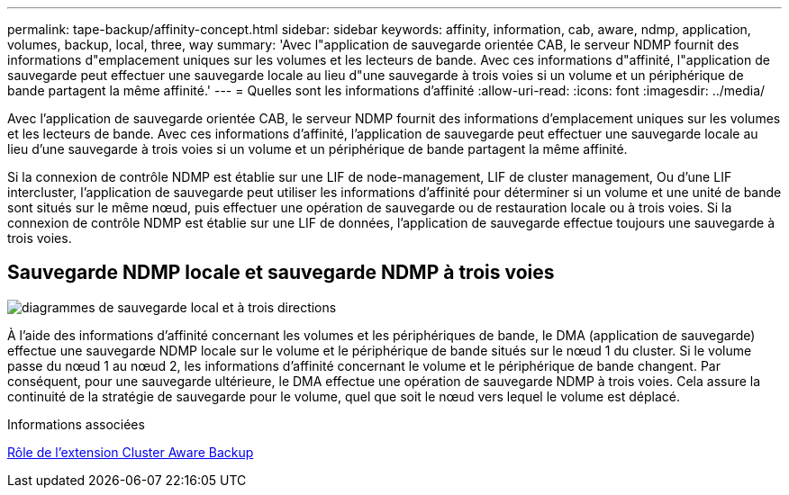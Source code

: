 ---
permalink: tape-backup/affinity-concept.html 
sidebar: sidebar 
keywords: affinity, information, cab, aware, ndmp, application, volumes, backup, local, three, way 
summary: 'Avec l"application de sauvegarde orientée CAB, le serveur NDMP fournit des informations d"emplacement uniques sur les volumes et les lecteurs de bande. Avec ces informations d"affinité, l"application de sauvegarde peut effectuer une sauvegarde locale au lieu d"une sauvegarde à trois voies si un volume et un périphérique de bande partagent la même affinité.' 
---
= Quelles sont les informations d'affinité
:allow-uri-read: 
:icons: font
:imagesdir: ../media/


[role="lead"]
Avec l'application de sauvegarde orientée CAB, le serveur NDMP fournit des informations d'emplacement uniques sur les volumes et les lecteurs de bande. Avec ces informations d'affinité, l'application de sauvegarde peut effectuer une sauvegarde locale au lieu d'une sauvegarde à trois voies si un volume et un périphérique de bande partagent la même affinité.

Si la connexion de contrôle NDMP est établie sur une LIF de node-management, LIF de cluster management, Ou d'une LIF intercluster, l'application de sauvegarde peut utiliser les informations d'affinité pour déterminer si un volume et une unité de bande sont situés sur le même nœud, puis effectuer une opération de sauvegarde ou de restauration locale ou à trois voies. Si la connexion de contrôle NDMP est établie sur une LIF de données, l'application de sauvegarde effectue toujours une sauvegarde à trois voies.



== Sauvegarde NDMP locale et sauvegarde NDMP à trois voies

image::../media/local_and_three-way_backup_in_vserver_aware_ndmp_mode.png[diagrammes de sauvegarde local et à trois directions]

À l'aide des informations d'affinité concernant les volumes et les périphériques de bande, le DMA (application de sauvegarde) effectue une sauvegarde NDMP locale sur le volume et le périphérique de bande situés sur le nœud 1 du cluster. Si le volume passe du nœud 1 au nœud 2, les informations d'affinité concernant le volume et le périphérique de bande changent. Par conséquent, pour une sauvegarde ultérieure, le DMA effectue une opération de sauvegarde NDMP à trois voies. Cela assure la continuité de la stratégie de sauvegarde pour le volume, quel que soit le nœud vers lequel le volume est déplacé.

.Informations associées
xref:cluster-aware-backup-extension-concept.adoc[Rôle de l'extension Cluster Aware Backup]
